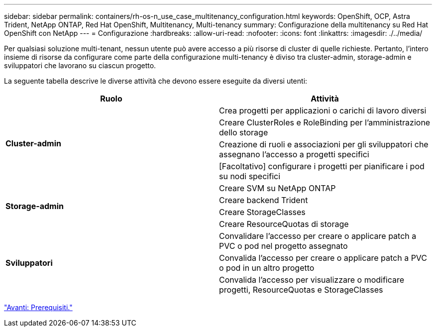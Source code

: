 ---
sidebar: sidebar 
permalink: containers/rh-os-n_use_case_multitenancy_configuration.html 
keywords: OpenShift, OCP, Astra Trident, NetApp ONTAP, Red Hat OpenShift, Multitenancy, Multi-tenancy 
summary: Configurazione della multitenancy su Red Hat OpenShift con NetApp 
---
= Configurazione
:hardbreaks:
:allow-uri-read: 
:nofooter: 
:icons: font
:linkattrs: 
:imagesdir: ./../media/


Per qualsiasi soluzione multi-tenant, nessun utente può avere accesso a più risorse di cluster di quelle richieste. Pertanto, l'intero insieme di risorse da configurare come parte della configurazione multi-tenancy è diviso tra cluster-admin, storage-admin e sviluppatori che lavorano su ciascun progetto.

La seguente tabella descrive le diverse attività che devono essere eseguite da diversi utenti:

|===
| Ruolo | Attività 


.4+| *Cluster-admin* | Crea progetti per applicazioni o carichi di lavoro diversi 


| Creare ClusterRoles e RoleBinding per l'amministrazione dello storage 


| Creazione di ruoli e associazioni per gli sviluppatori che assegnano l'accesso a progetti specifici 


| [Facoltativo] configurare i progetti per pianificare i pod su nodi specifici 


.4+| *Storage-admin* | Creare SVM su NetApp ONTAP 


| Creare backend Trident 


| Creare StorageClasses 


| Creare ResourceQuotas di storage 


.3+| *Sviluppatori* | Convalidare l'accesso per creare o applicare patch a PVC o pod nel progetto assegnato 


| Convalida l'accesso per creare o applicare patch a PVC o pod in un altro progetto 


| Convalida l'accesso per visualizzare o modificare progetti, ResourceQuotas e StorageClasses 
|===
link:rh-os-n_use_case_multitenancy_configuration_prerequisites.html["Avanti: Prerequisiti."]
